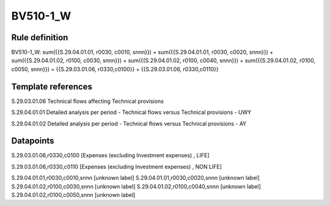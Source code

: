 =========
BV510-1_W
=========

Rule definition
---------------

BV510-1_W: sum({{S.29.04.01.01, r0030, c0010, snnn}}) + sum({{S.29.04.01.01, r0030, c0020, snnn}}) + sum({{S.29.04.01.02, r0100, c0030, snnn}}) + sum({{S.29.04.01.02, r0100, c0040, snnn}}) + sum({{S.29.04.01.02, r0100, c0050, snnn}}) = {{S.29.03.01.06, r0330,c0100}} + {{S.29.03.01.06, r0330,c0110}}


Template references
-------------------

S.29.03.01.06 Technical flows affecting Technical provisions

S.29.04.01.01 Detailed analysis per period - Technical flows versus Technical provisions - UWY

S.29.04.01.02 Detailed analysis per period - Technical flows versus Technical provisions - AY


Datapoints
----------

S.29.03.01.06,r0330,c0100 [Expenses (excluding Investment expenses) , LIFE]

S.29.03.01.06,r0330,c0110 [Expenses (excluding Investment expenses) , NON LIFE]

S.29.04.01.01,r0030,c0010,snnn [unknown label]
S.29.04.01.01,r0030,c0020,snnn [unknown label]
S.29.04.01.02,r0100,c0030,snnn [unknown label]
S.29.04.01.02,r0100,c0040,snnn [unknown label]
S.29.04.01.02,r0100,c0050,snnn [unknown label]


